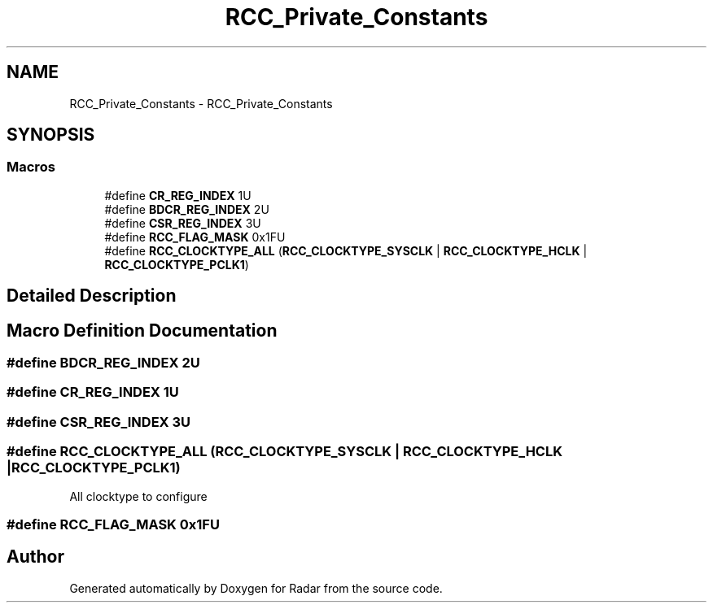 .TH "RCC_Private_Constants" 3 "Version 1.0.0" "Radar" \" -*- nroff -*-
.ad l
.nh
.SH NAME
RCC_Private_Constants \- RCC_Private_Constants
.SH SYNOPSIS
.br
.PP
.SS "Macros"

.in +1c
.ti -1c
.RI "#define \fBCR_REG_INDEX\fP   1U"
.br
.ti -1c
.RI "#define \fBBDCR_REG_INDEX\fP   2U"
.br
.ti -1c
.RI "#define \fBCSR_REG_INDEX\fP   3U"
.br
.ti -1c
.RI "#define \fBRCC_FLAG_MASK\fP   0x1FU"
.br
.ti -1c
.RI "#define \fBRCC_CLOCKTYPE_ALL\fP   (\fBRCC_CLOCKTYPE_SYSCLK\fP | \fBRCC_CLOCKTYPE_HCLK\fP | \fBRCC_CLOCKTYPE_PCLK1\fP)"
.br
.in -1c
.SH "Detailed Description"
.PP 

.SH "Macro Definition Documentation"
.PP 
.SS "#define BDCR_REG_INDEX   2U"

.SS "#define CR_REG_INDEX   1U"

.SS "#define CSR_REG_INDEX   3U"

.SS "#define RCC_CLOCKTYPE_ALL   (\fBRCC_CLOCKTYPE_SYSCLK\fP | \fBRCC_CLOCKTYPE_HCLK\fP | \fBRCC_CLOCKTYPE_PCLK1\fP)"
All clocktype to configure 
.SS "#define RCC_FLAG_MASK   0x1FU"

.SH "Author"
.PP 
Generated automatically by Doxygen for Radar from the source code\&.
